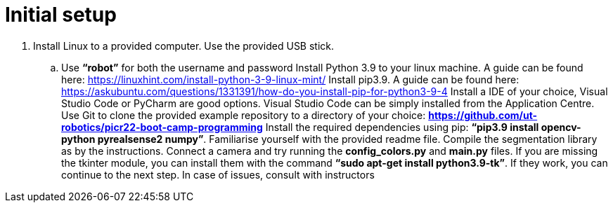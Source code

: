 = Initial setup

. Install Linux to a provided computer. Use the provided USB stick.
.. Use *“robot”* for both the username and password
Install Python 3.9 to your linux machine. A guide can be found here: https://linuxhint.com/install-python-3-9-linux-mint/
Install pip3.9. A guide can be found here: https://askubuntu.com/questions/1331391/how-do-you-install-pip-for-python3-9-4
Install a IDE of your choice, Visual Studio Code or PyCharm are good options. Visual Studio Code can be simply installed from the Application Centre.
Use Git to clone the provided example repository to a directory of your choice: *https://github.com/ut-robotics/picr22-boot-camp-programming*
Install the required dependencies using pip: *“pip3.9 install opencv-python pyrealsense2 numpy”*.
Familiarise yourself with the provided readme file.
Compile the segmentation library as by the instructions.
Connect a camera and try running the *config_colors.py* and *main.py* files. If you are missing the tkinter module, you can install them with the command *“sudo apt-get install python3.9-tk”*.
If they work, you can continue to the next step. In case of issues, consult with instructors
